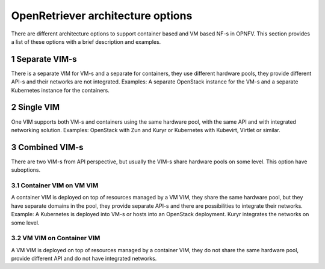 .. This work is licensed under a Creative Commons Attribution 4.0 International
.. License. http://creativecommons.org/licenses/by/4.0
.. (c) Gergely Csatari (Nokia)

==================================
OpenRetriever architecture options
==================================
There are different architecture options to support container based and VM based
NF-s in OPNFV. This section provides a list of these options with a brief
description and examples.

1 Separate VIM-s
================
There is a separate VIM for VM-s and a separate for containers, they use
different hardware pools, they provide different API-s and their networks are
not integrated.
Examples: A separate OpenStack instance for the VM-s and a separate Kubernetes
instance for the containers.

2 Single VIM
============
One VIM supports both VM-s and containers using the same hardware pool, with
the same API and with integrated networking solution.
Examples: OpenStack with Zun and Kuryr or Kubernetes with Kubevirt, Virtlet or
similar.

3 Combined VIM-s
================
There are two VIM-s from API perspective, but usually the VIM-s share hardware
pools on some level. This option have suboptions.

3.1 Container VIM on VM VIM
---------------------------
A container VIM is deployed on top of resources managed by a VM VIM, they share
the same hardware pool, but they have separate domains in the pool, they provide
separate API-s and there are possibilities to integrate their networks.
Example: A Kubernetes is deployed into VM-s or hosts into an OpenStack
deployment. Kuryr integrates the networks on some level.

3.2 VM VIM on Container VIM
---------------------------
A VM VIM is deployed on top of resources managed by a container VIM, they do not
share the same hardware pool, provide different API and do not have integrated
networks.
